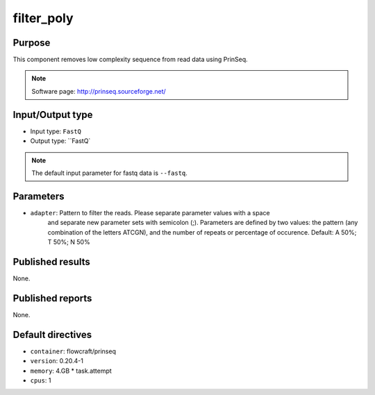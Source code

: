 filter_poly
===========

Purpose
-------

This component removes low complexity sequence from read data
using PrinSeq.

.. note::
    Software page: http://prinseq.sourceforge.net/

Input/Output type
------------------

- Input type: ``FastQ``
- Output type: ``FastQ`

.. note::
    The default input parameter for fastq data is ``--fastq``.

Parameters
----------

- ``adapter``: Pattern to filter the reads. Please separate parameter values with a space
    and separate new parameter sets with semicolon (;). Parameters are defined by two values:
    the pattern (any combination of the letters ATCGN), and the number of repeats or percentage
    of occurence. Default: A 50%; T 50%; N 50%

Published results
-----------------

None.

Published reports
-----------------

None.

Default directives
------------------

- ``container``: flowcraft/prinseq
- ``version``: 0.20.4-1
- ``memory``: 4.GB * task.attempt
- ``cpus``: 1


